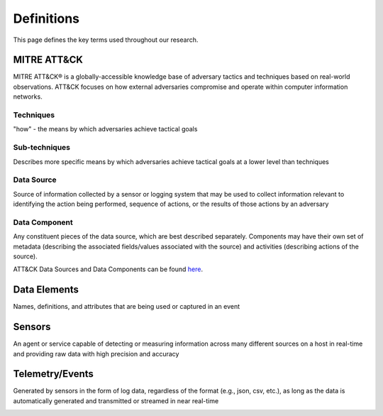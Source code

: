 Definitions
===========

This page defines the key terms used throughout our research. 

MITRE ATT&CK 
------------
MITRE ATT&CK® is a globally-accessible knowledge base of adversary tactics and techniques based on real-world observations. ATT&CK focuses on how external adversaries compromise and operate within computer information networks.

Techniques 
~~~~~~~~~~
"how" - the means by which adversaries achieve tactical goals


Sub-techniques
~~~~~~~~~~~~~~
Describes more specific means by which adversaries achieve tactical goals at a lower level than techniques

Data Source 
~~~~~~~~~~~
Source of information collected by a sensor or logging system that may be used to collect information relevant to identifying the action being performed, sequence of actions, or the results of those actions by an adversary


Data Component
~~~~~~~~~~~~~~
Any constituent pieces of the data source, which are best described separately. Components may have their own set of metadata (describing the associated fields/values associated with the source) and activities (describing actions of the source).

ATT&CK Data Sources and Data Components can be found `here <https://attack.mitre.org/datasources/>`_.

Data Elements
-------------
Names, definitions, and attributes that are being used or captured in an event

.. image:: _static/WELEX3.png
   :width: 500

Sensors
-------
An agent or service capable of detecting or measuring information across many different sources on a host in real-time and providing raw data with high precision and accuracy 

Telemetry/Events
----------------
Generated by sensors in the form of log data, regardless of the format (e.g., json, csv, etc.), as long as the data is automatically generated and transmitted or streamed in near real-time

.. image:: _static/WELEX.png
   :width: 500
